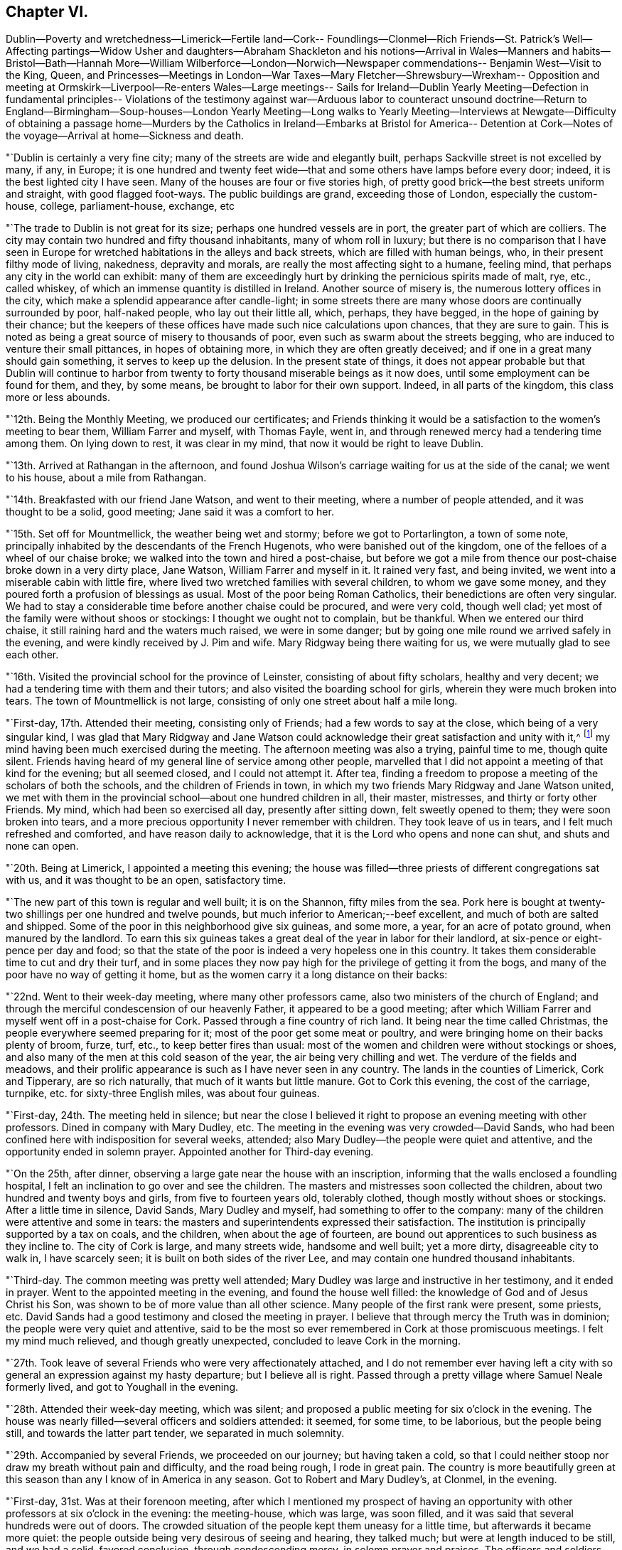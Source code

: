 == Chapter VI.

Dublin--Poverty and wretchedness--Limerick--Fertile land--Cork--
Foundlings--Clonmel--Rich Friends--St. Patrick`'s Well--Affecting
partings--Widow Usher and daughters--Abraham Shackleton and his
notions--Arrival in Wales--Manners and habits--Bristol--Bath--Hannah
More--William Wilberforce--London--Norwich--Newspaper commendations--
Benjamin West--Visit to the King,
Queen,
and Princesses--Meetings in London--War Taxes--Mary Fletcher--Shrewsbury--Wrexham--
Opposition and meeting at Ormskirk--Liverpool--Re-enters Wales--Large meetings--
Sails for Ireland--Dublin Yearly Meeting--Defection in fundamental principles--
Violations of the testimony against war--Arduous labor to counteract unsound
doctrine--Return to England--Birmingham--Soup-houses--London Yearly Meeting--Long
walks to Yearly Meeting--Interviews at Newgate--Difficulty of obtaining a passage
home--Murders by the Catholics in Ireland--Embarks at Bristol for America--
Detention at Cork--Notes of the voyage--Arrival at home--Sickness and death.

"`Dublin is certainly a very fine city; many of the streets are wide and elegantly built,
perhaps Sackville street is not excelled by many, if any, in Europe;
it is one hundred and twenty feet wide--that and
some others have lamps before every door;
indeed, it is the best lighted city I have seen.
Many of the houses are four or five stories high,
of pretty good brick--the best streets uniform and straight, with good flagged foot-ways.
The public buildings are grand, exceeding those of London, especially the custom-house,
college, parliament-house, exchange, etc

"`The trade to Dublin is not great for its size; perhaps one hundred vessels are in port,
the greater part of which are colliers.
The city may contain two hundred and fifty thousand inhabitants,
many of whom roll in luxury;
but there is no comparison that I have seen in Europe
for wretched habitations in the alleys and back streets,
which are filled with human beings, who, in their present filthy mode of living,
nakedness, depravity and morals, are really the most affecting sight to a humane,
feeling mind, that perhaps any city in the world can exhibit:
many of them are exceedingly hurt by drinking the pernicious spirits made of malt, rye,
etc., called whiskey, of which an immense quantity is distilled in Ireland.
Another source of misery is, the numerous lottery offices in the city,
which make a splendid appearance after candle-light;
in some streets there are many whose doors are continually surrounded by poor,
half-naked people, who lay out their little all, which, perhaps, they have begged,
in the hope of gaining by their chance;
but the keepers of these offices have made such nice calculations upon chances,
that they are sure to gain.
This is noted as being a great source of misery to thousands of poor,
even such as swarm about the streets begging,
who are induced to venture their small pittances, in hopes of obtaining more,
in which they are often greatly deceived;
and if one in a great many should gain something, it serves to keep up the delusion.
In the present state of things,
it does not appear probable but that Dublin will continue to harbor
from twenty to forty thousand miserable beings as it now does,
until some employment can be found for them, and they, by some means,
be brought to labor for their own support.
Indeed, in all parts of the kingdom, this class more or less abounds.

"`12th. Being the Monthly Meeting, we produced our certificates;
and Friends thinking it would be a satisfaction to the women`'s meeting to bear them,
William Farrer and myself, with Thomas Fayle, went in,
and through renewed mercy had a tendering time among them.
On lying down to rest, it was clear in my mind,
that now it would be right to leave Dublin.

"`13th. Arrived at Rathangan in the afternoon,
and found Joshua Wilson`'s carriage waiting for us at the side of the canal;
we went to his house, about a mile from Rathangan.

"`14th. Breakfasted with our friend Jane Watson, and went to their meeting,
where a number of people attended, and it was thought to be a solid, good meeting;
Jane said it was a comfort to her.

"`15th. Set off for Mountmellick, the weather being wet and stormy;
before we got to Portarlington, a town of some note,
principally inhabited by the descendants of the French Hugenots,
who were banished out of the kingdom, one of the felloes of a wheel of our chaise broke;
we walked into the town and hired a post-chaise,
but before we got a mile from thence our post-chaise broke down in a very dirty place,
Jane Watson, William Farrer and myself in it.
It rained very fast, and being invited, we went into a miserable cabin with little fire,
where lived two wretched families with several children, to whom we gave some money,
and they poured forth a profusion of blessings as usual.
Most of the poor being Roman Catholics, their benedictions are often very singular.
We had to stay a considerable time before another chaise could be procured,
and were very cold, though well clad;
yet most of the family were without shoos or stockings:
I thought we ought not to complain, but be thankful.
When we entered our third chaise, it still raining hard and the waters much raised,
we were in some danger; but by going one mile round we arrived safely in the evening,
and were kindly received by J. Pim and wife.
Mary Ridgway being there waiting for us, we were mutually glad to see each other.

"`16th. Visited the provincial school for the province of Leinster,
consisting of about fifty scholars, healthy and very decent;
we had a tendering time with them and their tutors;
and also visited the boarding school for girls, wherein they were much broken into tears.
The town of Mountmellick is not large,
consisting of only one street about half a mile long.

"`First-day, 17th. Attended their meeting, consisting only of Friends;
had a few words to say at the close, which being of a very singular kind,
I was glad that Mary Ridgway and Jane Watson could
acknowledge their great satisfaction and unity with it,^
footnote:[It is cause of admiration and humbling acknowledgment, that Divine influence,
the only real qualification for Gospel ministry,
should thus preserve and guide the messengers of
the Lord`'s love and mercy to the people,
as that they should in their labors be led in the same line,
and give them to feel and expose defection,
however secretly held or glossed over with very plausible pretences,
even in some of the foremost rank.
Our friend Nicholas Wain, when on a visit to this nation, in the year 1795,
without any previous information, opened in the Province Meeting at this place,
an intimation which had impressed his mind with great exercise and painful concern;
showing, that however disguised and hidden,
there was a spirit at work that would divide and scatter,
and draw off many that were then in high stations,
into self-sufficiency and disbelief of the truths of the Gospel.
This was such a surprise to some, that they were for passing a censure upon him;
but a few deeply experienced minds fully united with and encouraged him.
Now, when our friend William Savery was here, this rending,
disorganizing spirit was again impressively felt and detected;
soon afterwards it showed itself by a false profession of more
enlightened and liberal views of the Christian character,
setting little value on the Holy Scriptures,
and endeavoring to destroy the faith in the eternal
divinity of our Lord and Saviour Jesus Christ;
treating his atonement and propitiation as a fabulous scheme,
invented to impose upon the credulous,
and not worthy of the enlarged ideas of philosophic minds; which caused great distress,
and almost broke up the meetings in several parts of the nation.]
my mind having been much exercised during the meeting.
The afternoon meeting was also a trying, painful time to me, though quite silent.
Friends having heard of my general line of service among other people,
marvelled that I did not appoint a meeting of that kind for the evening;
but all seemed closed, and I could not attempt it.
After tea, finding a freedom to propose a meeting of the scholars of both the schools,
and the children of Friends in town,
in which my two friends Mary Ridgway and Jane Watson united,
we met with them in the provincial school--about one hundred children in all,
their master, mistresses, and thirty or forty other Friends.
My mind, which had been so exercised all day, presently after sitting down,
felt sweetly opened to them; they were soon broken into tears,
and a more precious opportunity I never remember with children.
They took leave of us in tears, and I felt much refreshed and comforted,
and have reason daily to acknowledge, that it is the Lord who opens and none can shut,
and shuts and none can open.

"`20th. Being at Limerick, I appointed a meeting this evening;
the house was filled--three priests of different congregations sat with us,
and it was thought to be an open, satisfactory time.

"`The new part of this town is regular and well built; it is on the Shannon,
fifty miles from the sea.
Pork here is bought at twenty-two shillings per one hundred and twelve pounds,
but much inferior to American;--beef excellent, and much of both are salted and shipped.
Some of the poor in this neighborhood give six guineas, and some more, a year,
for an acre of potato ground, when manured by the landlord.
To earn this six guineas takes a great deal of the year in labor for their landlord,
at six-pence or eight-pence per day and food;
so that the state of the poor is indeed a very hopeless one in this country.
It takes them considerable time to cut and dry their turf,
and in some places they now pay high for the privilege of getting it from the bogs,
and many of the poor have no way of getting it home,
but as the women carry it a long distance on their backs:

"`22nd. Went to their week-day meeting, where many other professors came,
also two ministers of the church of England;
and through the merciful condescension of our heavenly Father,
it appeared to be a good meeting;
after which William Farrer and myself went off in a post-chaise for Cork.
Passed through a fine country of rich land.
It being near the time called Christmas, the people everywhere seemed preparing for it;
most of the poor get some meat or poultry,
and were bringing home on their backs plenty of broom, furze, turf, etc.,
to keep better fires than usual:
most of the women and children were without stockings or shoes,
and also many of the men at this cold season of the year,
the air being very chilling and wet.
The verdure of the fields and meadows,
and their prolific appearance is such as I have never seen in any country.
The lands in the counties of Limerick, Cork and Tipperary, are so rich naturally,
that much of it wants but little manure.
Got to Cork this evening, the cost of the carriage, turnpike,
etc. for sixty-three English miles, was about four guineas.

"`First-day, 24th. The meeting held in silence;
but near the close I believed it right to
propose an evening meeting with other professors.
Dined in company with Mary Dudley, etc.
The meeting in the evening was very crowded--David Sands,
who had been confined here with indisposition for several weeks, attended;
also Mary Dudley--the people were quiet and attentive,
and the opportunity ended in solemn prayer.
Appointed another for Third-day evening.

"`On the 25th, after dinner, observing a large gate near the house with an inscription,
informing that the walls enclosed a foundling hospital,
I felt an inclination to go over and see the children.
The masters and mistresses soon collected the children,
about two hundred and twenty boys and girls, from five to fourteen years old,
tolerably clothed, though mostly without shoes or stockings.
After a little time in silence, David Sands, Mary Dudley and myself,
had something to offer to the company:
many of the children were attentive and some in tears:
the masters and superintendents expressed their satisfaction.
The institution is principally supported by a tax on coals, and the children,
when about the age of fourteen,
are bound out apprentices to such business as they incline to.
The city of Cork is large, and many streets wide, handsome and well built;
yet a more dirty, disagreeable city to walk in, I have scarcely seen;
it is built on both sides of the river Lee,
and may contain one hundred thousand inhabitants.

"`Third-day.
The common meeting was pretty well attended;
Mary Dudley was large and instructive in her testimony, and it ended in prayer.
Went to the appointed meeting in the evening, and found the house well filled:
the knowledge of God and of Jesus Christ his Son,
was shown to be of more value than all other science.
Many people of the first rank were present, some priests, etc.
David Sands had a good testimony and closed the meeting in prayer.
I believe that through mercy the Truth was in dominion;
the people were very quiet and attentive,
said to be the most so ever remembered in Cork at those promiscuous meetings.
I felt my mind much relieved, and though greatly unexpected,
concluded to leave Cork in the morning.

"`27th. Took leave of several Friends who were very affectionately attached,
and I do not remember ever having left a city with so
general an expression against my hasty departure;
but I believe all is right.
Passed through a pretty village where Samuel Neale formerly lived,
and got to Youghall in the evening.

"`28th. Attended their week-day meeting, which was silent;
and proposed a public meeting for six o`'clock in the evening.
The house was nearly filled--several officers and soldiers attended: it seemed,
for some time, to be laborious, but the people being still,
and towards the latter part tender, we separated in much solemnity.

"`29th. Accompanied by several Friends, we proceeded on our journey;
but having taken a cold,
so that I could neither stoop nor draw my breath without pain and difficulty,
and the road being rough, I rode in great pain.
The country is more beautifully green at this season
than any I know of in America in any season.
Got to Robert and Mary Dudley`'s, at Clonmel, in the evening.

"`First-day, 31st. Was at their forenoon meeting,
after which I mentioned my prospect of having an opportunity
with other professors at six o`'clock in the evening:
the meeting-house, which was large, was soon filled,
and it was said that several hundreds were out of doors.
The crowded situation of the people kept them uneasy for a little time,
but afterwards it became more quiet:
the people outside being very desirous of seeing and hearing, they talked much;
but were at length induced to be still, and we had a solid, favored conclusion,
through condescending mercy, in solemn prayer and praises.
The officers and soldiers behaved well, and my mind was filled with thankfulness.

"`Second-day, 1st of First month, 1798.
Attended an appointed meeting in the forenoon, which was not so large as last evening.
It was not my judgment to have it at this time of day,
but it seemed necessary to condescend to the sentiments of some Friends,
who afterwards believed that the evening would have been better;
I however was enabled to get through to my own satisfaction,
in exposing the pernicious doctrine of Deism;
and the opportunity was owned by the Divine presence and power;
and it afterwards appeared that there were three professed Deists present.

"`Friends in Ireland seem to live like princes of the earth,
more than in any country I have seen--their gardens, horses,
carriages and various conveniences, with the abundance of their tables,
appeared to me to call for much more gratitude and humility, than in some instances,
it is to be feared, is the case.
The easy situation of some has been an injury to them and their families:
many have been much shaken, seriously tried and afflicted;
and may all work together for their good!
This town of Clonmel is larger and better built than Youghall;
it may contain twenty thousand inhabitants,
is situated on the banks of a little river called Suir,
on which they carry their produce in flat boats to Waterford.
I had some serious conversation with dear Mary Dudley,
on divers matters that had taken my attention in Ireland.
In the evening it being the usual time when the scholars at the school,
instituted by Sarah Grubb, sit down in the manner of a meeting;
we had the children of Friends of the town added to them,
and it was a comfortable opportunity; about eighty children being present,
Mary Dudley was favored in her testimony and the children much affected.

"`First month, 3rd. At a Friend`'s house about three miles from town,
a very sumptuous establishment indeed,
which I did not omit to tell him was quite too much so.
On this place is a large run of water, called St. Patrick`'s Well,
to which the poor Roman Catholics resort on St. Patrick`'s day,
and wade in the water till they are very cold;
and at other times of the year many come from a distance,
some sent by the priests to do penance, who thereby suppose they wash away their sins:
it is kept almost constantly muddy by the people so frequently going into it.
Three fourths of the people in Dublin, and southward in Ireland,
are supposed to be Roman Catholics; and some say seven eighths.
They are an oppressed people,
and it is thought that two out of three do not get meat six times in the year.
They have but little milk, and indeed scarcely anything but potatoes and salt.
At present they are very uneasy, commit many riots, robberies and murders;
refuse to pay tithes of the few potatoes, etc., which they raise,
and seem to be almost lawless.

"`I visited a public charity school, principally attended by Ann Grubb;
and if it was not for the care and support given by Friends,
it is supposed it must have dropped; it is held in the old meeting-house of Friends;
one hundred and fifty poor ragged children, boys and girls, are taught reading, writing,
knitting and sewing--the boys nearly all without shoes or stockings,
and also the greater part of the girls.

"`4th. Attended the Monthly Meeting, the forepart of which was held in silence.
I went into the women`'s meeting,
and through renewed favor it was a solid satisfactory time.
Elizabeth Pim, a minister, was acceptably engaged in prayer.
Appointed a public meeting to be at six o`'clock this evening, which was large,
solid and relieving to me.
Mary Dudley was drawn forth in prayer and praises at the close,
to our refreshment and comfort.

"`5th. Went to the widow Grubb`'s, at Anner Mills,
and after breakfast proceeded to Carrick, a considerable town,
where almost all the inhabitants are Roman Catholics.
Our dear friends Deborah Darby and Rebecca Young having appointed a meeting here,
we attended it; about three hundred persons were present,
and Deborah Darby had an open time, and it closed with solemnity;
though the Catholics are so walled round that it is hard to penetrate them.
After dinner, being about to separate, I felt heavy,
thinking it might be a final parting between dear Deborah Darby,
Rebecca Young and myself: retiring into silence, some few expressions were uttered,
and Deborah Darby was preciously drawn to supplicate
the Father of mercies for preservation,
especially of us who had been united in his love by sea and by land;
most of the Friends present were much broken into tears;
and thus we solemnly took leave of each other.
It was also a very tender parting between us, who were going for Waterford,
and our kind hostess, Mary Dudley and her daughter.
William Farrer and myself went with our friend Ann Fayle,
in her carriage to a Friend`'s house about nine miles from Waterford,
at which place we arrived on the 6th.

"`A great trade is carried on here in provisions, as pork, beef, butter, etc.
Notwithstanding the great abundance of provisions that appear everywhere, this, place,
like most others in Ireland, abounds in poor and beggars;
and all the suburbs for a great distance are made up of poor thatched cabins.

"`First-day, 7th. Attended their morning meeting, which was large for this country:
at the close I proposed a meeting for the town`'s people this evening,
which was very large and crowded; it was thought there were one thousand persons present,
and yet many went away.
Great stillness prevailed, and the people were very attentive;
through renewed mercy it broke up in a solid, tender frame,
and I appointed another for Third-day evening.

"`8th. Went to see the place intended for a boarding school, which is a fine,
healthy spot; from thence we visited the widow Usher,
a valuable woman of excellent understanding,
who has been received among Friends within a year past;
since which she has lost two excellent daughters in consumption,
a third is now near her end, and a fourth evidently going the same way.
She has been supported in her affliction marvellously,
and her daughters have made a precious end, as the one now going will also soon do.
She was sensible,
and looked on us with a sweet countenance--all felt like peace around her bed,
and I was comforted in being with the family.

"`At my lodgings in the evening came Robert Greer and Abraham Shackleton,
the latter from Ballitore, who had come forty-two miles in order to see me.
He holds opinions of a singular nature;
objects '`to the five first books of Moses in particular,
but in general to the accounts of the Jews in the Old Testament,
and various parts of the New Testament;
professes to think there is little if any need
of books of any kind on religious subjects;
that they only darken the mind and keep it from turning itself wholly unto God,
the fountain of all light and life.
But of all books of a religious kind, he especially dislikes Friends`' Journals,
and has but a slight opinion of ministry and discipline,
and all secondary helps in general;
but is for having all people turned to the Divine Light in themselves alone.
Christ, he says, was a good man, the leader of the people,
because he was wholly obedient to this light,
which he was in an especial manner filled with.
He thinks the Evangelists are poor historians,
that Paul brought much of his epistles from the feet of Gamaliel,
and many parts of them are therefore rabbinical stuff,--Christianity
was the same to those who were obedient to the anointing,
before the coming of Christ in the flesh, as since,`' etc.
I perceived all this was accompanied with a pretended looking
towards a greater state of perfection and redemption,
than our Society has yet arrived at.
For my part, I could not see as he did,
nor unite with him in his erroneous expressions and opinions,
and I feel a fear they will produce much hurt,
if he and others in this nation are not brought into deep abasement;
his talents and morality making error in his hands more dangerous.
We separated without much satisfaction, at least on my side.^
footnote:[We have here a further disclosure of some of
the deleterious principles of the deceitful,
subtle spirit,
which worked under the specious garb of outside
morality and great professions of universal benevolence,
and carried away many unsuspecting souls into the vortex of Deism,
and at length into Atheism.
It is very remarkable,
that a great withering and falling away overtook nearly all of them,
and upon some of the principal promulgators of those unrighteous doctrines,
an awful blast was-evidently brought.
This same insidious spirit having since got into America,
lamentable desolation of a considerable number of
meetings of Friends in different parts ensued;
and it is to be feared that numerous individuals,
who at first had no idea of its destructive nature,
have been plunged into complete infidelity,
and entire repugnance to the doctrines of the Gospel,
and the unspeakable benefits conferred upon man,
through the propitiatory sacrifice of the Lord Jesus.]

"`After retiring to rest,
I could get but little sleep for some hours--Satan is
indeed full of subtleties--who can discover them,
but He who dwelleth in and covereth himself with unapproachable light?
I thought or dreamed, that I saw a man in a field,
who appeared to be attempting to pluck a few tares that were growing among choice wheat,
but he pulled up more wheat than tares, and trod down abundance more with his feet;
and I thought he had far better let them alone until the harvest.

"`First month, 9th. Attended the week-day meeting: my mind was much exercised and heavy,
but near the close was drawn forth in prayer, and afterwards felt peaceful.
Went with Abraham Shackleton to a Friend`'s house,
and opened to him more of my disapprobation than I had before.
Attended the public meeting in the evening, which was large;
much solemnity and quiet prevailed, and it ended in praises.

"`10th. Stayed much at my lodgings, writing;
and received a letter from Abraham Shackleton,
in which he appears lovingly disposed towards me, but evidently wrong,
so far as I am able to judge, in many of his opinions--took leave of him,
and had much concern on his account, and in that state went to bed.
Fifth-day, seeing ten miserable beggars sitting round a Friend`'s door,
I sent for ten loaves of bread, but before they were distributed thirty others appeared,
and each had the same quantity.
This is the way in Ireland, and there is no coming to an end of the business.
Another letter came from Abraham Shackleton who has gone for his home,
and I am not sorry for his leaving us; he has given me much exercise.

"`11th. Dined in company with several Friends, one of whom belonging to Enniscorthy,
appeared much concerned at the new opinions that had been manifested in their quarter.
My mind was exercised with much thought,
whether it might not be proper for me to go to Ross, about ten miles off,
where a person of some note had been convinced and come amongst Friends,
though I cannot but desire, as a man,
to get through my engagements as soon as possible in this land.
Lord! strengthen me to say, '`thy will be done,`' for in this only there is peace.

"`12th. Visited Elizabeth Usher,
and found her in much Christian resignation to the will of the Lord,
though her third lovely daughter was to be buried today;
having lost two others in a consumption, and a son in another way, within a twelvemonth;
her father at this time lying a corpse,
and her fourth and last daughter likely very
soon to follow her sisters in the same disease.
Her state of mind, as well as that of her dear remaining daughter,
was truly instructive to me.
Her son, who had not professed with Friends, came a few hours before Judith`'s death,
to take leave of her; she looked at him with much serenity of countenance,
bid him farewell, and said with a voice louder than she had for some time,
'`All is peace, sweet peace,`' and so departed,
praising God in joyful hope of a blessed change approaching.
Her corpse was carried to the meetinghouse,
but not brought in where the meeting was held, but loft in the women`'s meeting room,
which is their custom; for as they are surrounded by Roman Catholics,
they might take up the opinion that Friends brought the corpse into the meeting,
with the idea that it would be profitable to the departed spirit to pray over it.
Through the renewed mercy of our heavenly Father, it was a precious parting meeting;
many of the dear youth were much affected, as also others.
The corpse being put in a plain oak coffin, and placed upon a hearse,
was led slowly through the streets to the burying-ground; friends, relations,
etc. following promiscuously:--all business seemed to cease as we passed along,
and much stillness appeared among the people, many of whom knew the family,
they being of high rank; the grand-father who lay a corpse,
was the eldest alderman of the city.
At the graveyard, a multitude were collected, both Friends and others, high and low,
and I believed it my duty to say a few words,
and rehearse the comforting expressions of the deceased;
after which there was a further communication from another Friend,
and many not of our Society were much broken.
The Lord be praised for his goodness.

"`Feeling my mind much comforted and relieved of going to Ross,
or anywhere else in Ireland,
I took is affectionate leave of many Friends in the graveyard,
at which divers expressed their surprise, and wishes to detain me over First-day;
but believing it was a good time to leave them,
I got into a post-chaise and went about seven English miles,
where the packets for Wales lay.
After dinner we sailed, there being no cabin passengers but William Farrer and myself;
we passed down the river Suir,
and were out at sea soon after the light appeared at the light-house.

"`13th. Arriving at Milford in Wales, we set off for Haverfordwest;
the road and country very hilly,
yet exhibiting some pleasant prospects of well-cultivated farms,
but the soil much inferior to that we had left in Ireland.

"`First-day, 14th. The meeting at Haverfordwest consisted of about sixty persons`',
and was a solid, tendering time to myself and others:
there are about five families of those professing with us at this place.
Had an appointed meeting in the evening, but the house was not half filled,
owing as was believed to the person who undertook to give the notice being in low repute,
and had done the business very imperfectly.
The people in the street hearing my voice, kept coming in,
which rather unsettled the meeting; but near the close we had a little quiet,
and it ended quite as well as I expected.

"`15th. Proceeded through a hilly country as before, the valleys pleasant and fertile,
though the land is generally poor,
except where it is made otherwise by lime and other manure.
Pembrokeshire exhibits a pleasant picture; the houses of the farmers,
scattered among the hills, appear neat and comfortable, the people warmly clad,
and few barefoot or ragged,
as we have lately been accustomed to see in Ireland;--the houses are mostly thatched,
and all are white-washed outside, which gives them an agreeable appearance at a distance.
The women all wear hats, like men--we met many of the farmers`' daughters,
well mounted on horseback,
with great-coats and hats on;--riding on horseback is preferred in this hilly country.
Much simplicity of manners was obvious in the people of our inn,
and they accommodated us with kindness and good lodging.

"`16th. Got to breakfast at Carmarthen, which is a decent town,
perhaps ten thousand inhabitants, beautifully situated on the side of a small river,
which empties into the Bristol channel; it is surrounded with high hills,
well improved and cultivated to the tops;
the country much more fertile than that we passed through yesterday;
the valleys and hills covered with beautiful verdure,
look as green as ours in the fourth month.
The weather is more serene and clear than in Ireland, and the people very respectful,
industrious, and not fond of show and finery--they work hard for a little money;
a woman with one or two pack-horses or asses, will travel on foot eight or nine miles,
with about one and a half bushels of oats,
which brings them about fourteen pence more than they cost;
and in summer not more than nine pence.
Laborers have six pence a day and their provision.

"`17th. Had a meeting appointed at Swansea, which was pretty well attended;
the people were quiet and attentive; I thought it was, through Divine mercy,
a good meeting, and I left it peacefully.

"`19th. In passing through the country, I saw several large ancient castles,
the parks and fields beautifully green, surrounded with hills; and hundreds of sheep,
deer, goats, and cattle feeding--an attractive spot of earth indeed.
Got on to Marlborough:
the inn we stopped at had formerly been a seat of the Duke of Marlborough;
it was the largest and most splendidly furnished I have seen in England; the gardens,
park, forest, etc., make it a great resort of gentry to spend a few days.
Arrived at Bristol in the evening, and on the 20th visited a number of Friends,
and had some thought of moving on in the morning; but upon considering it more fully,
I concluded to stay at Bristol.

"`First-day, 21st. The meeting was large, many not professing with us coming in.
Some of our Society here make an appearance unbecoming our religious profession.
Through heavenly goodness a solemnity soon spread over us,
and it was a satisfactory meeting, for which I felt thankful.
That held in the evening was very crowded, but still and orderly;
there were several ministers of other societies present,
and the opportunity appeared to be favored with the
presence of the great and good Master of assemblies,
and ended in thankfulness to Him for this additional mercy.

"`22nd. My good friend and companion, William Farrer, having received a letter from home,
informing of the illness of his nephew and partner, thought it his place to return there,
which was some trial to me,
having travelled in true fellowship on the continent
and on these islands ten months together;
and we parted in the same, both being affected at the separation.
Several Friends accompanied me to Bath, at which we arrived before`" noon.
The public meeting this evening was large,
a considerable number of other professors attended, and many could not get in;
they behaved with great propriety, and I felt my mind relieved to my own satisfaction.
Very few of the members of our Society here have the appearance of Friends,
and some said they were sorry they could not attend,
but they were engaged on parties at that hour.
Having paid a visit in the forenoon to the famous Hannah More and her four sisters,
some of them being present at the meeting, came and invited us to their house again;
there came also a middle-aged, well-dressed woman, who shook hands with me,
and asked when it would suit me to receive a visit,
as she wanted to have some conversation with me.
I told her this evening, and while at supper she came; she stayed about half an hour,
appeared to be a singular and extraordinary character,
had been bred a Roman Catholic in London,
but growing uneasy with the practices of that people, she went off to Rome,
expecting her mind "`would be relieved at that fountain-head of religion,
but was greatly deceived; and after residing there three years,
protesting against their errors,
for which she had several times been likely to lose her life,
she returned through France.
Not finding true religion there, she had come to Bath about nine months since,
disgusted with all professions and separated from them, yet seeking the Truth;
she was overjoyed at being at the meeting,
having never thought of inquiring among Friends for religion:
after expressing a little to her, we parted.

"`23rd. This being the season for drinking the waters, the town is crowded with gentry,
who make a splendid appearance, and live in great dissipation,
to the disgrace of religion and morality--it is said that one
thousand persons attended the concert last night.
Believing it right to have another meeting,
one was accordingly appointed at a meeting-house of the dissenters,
which was thought would hold twelve hundred persons or more; and it was presently filled,
and proved, through the adorable mercy of our heavenly Father, to whom be all the praise,
a precious season, ending in solemn prayer and praises.
Hannah More having desired a Friend to bring me to their house again,
I there found the celebrated William Wilberforce, who had been at the meeting,
which I knew not of; but it was somewhat remarkable and unusual,
that I should be led to touch upon the enormity of the slave trade;
we soon became quite familiar,
and he asked me many questions about the state of religion in
the different parts of the continent where I had been,
and appeared much pleased that I had had an interview with Thomas Paine.
Hannah More and her sisters are all unmarried, live in good style,
and do a great deal of good--they have written and compiled many excellent works,
some for the use of charity schools, etc.
They are a band of sisters,
desirous of employing their time in doing what may be beneficial in the world,
and avoid all the gay and dissipating amusements of Bath.
We did not retire to bed till near twelve o`'clock, and after the fatigues of the day,
I was favored to lie down rejoicing in the goodness and mercy of God.

"`24th. On leaving Bath, I was persuaded,
that notwithstanding the great dissipation abounding in the place,
the Lord hath a considerable number of sincere-hearted, seeking children there,
though our Society is indeed at a very low ebb.
Looking back at my visit among the people, thankfulness covered my mind,
that the Lord had preserved me, as I humbly hope,
from wounding the blessed cause of Truth, which is at times above all things dear to me.
I had dreaded going there, but was convinced that the Lord is sufficient for his own work.
Got on to Melksham, and had a meeting in the evening;
the house was not large enough to hold the people, but though crowded,
they soon became quiet and solid, and it appeared to me to be an open, tendering time,
ending with much solemnity--praised be the great name of Him,
whose is the power and the glory.
Passed on to Devizes, but felt no necessity to make much stay there:
walking through the market, I took notice of a monument in the middle of the street,
erected to commemorate the sudden death of a woman, who told a deliberate lie,
in order to defraud.
The inscription is a solemn warning,
to deter people from frauds and lies in making bargains.

"`26th. Went through Windsor, where the royal family were:
the enormous pile of buildings, called Windsor Castle, is near a mile in circumference,
standing on very high ground, and commanding an extensive view.
As we rode through the forest, I saw many servants, and some of the nobility,
who were attending on a hunting excursion.
At Staines, I thought it right to appoint a meeting for this evening,
and Friends being active in giving notice, though it was now late in the afternoon,
the meeting-house was soon filled--many stood, and some could not get in;
the people were still and attentive.
I believed there were many religious persons present, but also some Deists;
many were much tendered, and through renewed mercy it was a time of favor.

"`27th. Got to London,
and was kindly received by my beloved friends Joseph Savory and others,
after a separation of near eight months.

"`28th. Attended two meetings, and two burials.
Had an appointed meeting in the evening,
which was much crowded with people of other religious professions;
my mind was solemnly covered, and I was favored with much openness, to the praise of Him,
who is the Author of all good, and to my own abasement,
as unworthy of so great and repeated mercy:
dear George Dillwyn made a solid and pertinent addition,
and the meeting closed in prayer and praises--returned to my lodgings wearied,
but comforted in looking back on the labors of the day.

"`Second month.
3rd. Went in a post-chaise for Norwich,
and reached a Friend`'s house about half a mile out of the town.

"`First-day, 4th of the month.
Attended their meeting; some not members, stepped in,
and there were about two hundred under our name; very few middle-aged, or young persons,
who had a consistent appearance in their dress; indeed,
I thought it the gayest meeting of Friends I ever sat in, and was grieved to see it.
I expected to pass the meeting in silent suffering,
but at length believed it most for my peace to express a little,
and through gracious condescension was favored to relieve my mind,
and many were tendered.
Had a meeting in the evening, in a large meeting-house in another part of the town:
there seems to be but few upright standard-bearers left among the members in this place,
yet they are not entirely removed.

"`Attended the public meeting, and the house, though very large,
could not contain the people by several hundreds;
but considering their crowded situation, many being obliged to stand,
they soon became settled, and through mercy it proved a remarkably open,
satisfactory meeting, ending in prayer and praise to the Author of every blessing.
The marks of wealth and grandeur are too obvious
in several families of Friends in this place,
which made me sorrowful, yet saw but little opening to relieve my mind;
several of the younger branches, though they are enabled, through Divine grace,
to see what the Truth leads to, yet it is uncertain whether,
with all the alluring things of this world around them, they will choose the simple,
safe path of self-denial.
This city is supposed to contain-about sixty thousand-inhabitants, which, perhaps,
is too high an estimate: it is pleasantly situated, but has many poor,
and numerous beggars in the streets.

"`6th. Attended the Monthly Meeting at Ipswich, in which they read my certificate,
and in the women`'s meeting I had a little to communicate:
in the evening had an appointed meeting for other professors, which appeared to be heavy;
yet I believe, that through the preservation of the heavenly Shepherd,
there was nothing lost.

"`8th. Was at Bury: this town is not large,
but bears the marks of great antiquity--has many singular ruins in and about it,
and is considered one of the handsomest small towns in England.
King Edmund is said to have died, and been buried here.
The public meeting, this evening, was crowded, but still,
and through the regard of our heavenly Father, a good opportunity.

"`11th. At meeting at Hitchen; and visited the boarding-school,
where my mind was drawn towards tho children in much affection,
and they were all broken into tears; it was, indeed, a time of special favor.
The appointed public meeting, this evening, was large, many went away for want of room,
and many stood outside, in the yard, all the time;
and through infinite mercy it proved a favored
time--closing in prayer and praises to God.

"`12th. Visited several elderly Friends, and then went to Hartford,
which is a large county town;
and not feeling easy to pass it without a meeting with the inhabitants,
one was accordingly appointed for this evening;--the house was not quite filled,
and for some time the meeting seemed rather heavy;
but through the condescension of our heavenly Father,
it proved at length a good and comfortable.

"`13th. Passed on through many villages,
and arrived at my usual lodgings in London before noon.
In this last turn was out eleven days,
and felt peace and quietness to attend me in the close.

"`Second month 14th. A publication appeared in one of the public
papers approving of what was delivered at Norwich and Bath;
but I thank my God, who has yet preserved me from being elated or much depressed,
by the well or ill-done of the world.
If I can but obtain the answer of a conscience void of offence to God and man,
that is the great object of my concern and will be enough.

"`After having visited a number of Friends, and attended several meetings,
I went to Horselydown on first-day, the 18th; was at their meeting,
and appointed a public meeting for the evening, which was very crowded;
some of the most respectable people being present--a great
solemnity seemed to spread over us in the time of silence,
and though I felt remarkably poor and tried at entering it,
yet through the gracious condescension of our heavenly Father,
it was one of the most comfortable meetings to myself, I remember to have sat in London:
praises to the Author of every blessing.

"`First-day, 25th. Visited a number of Friends last week;
today attended the meetings at Westminster,
and appointed one for other people this evening, which proved a good meeting,
to the praise of Him, whose is the power and the glory of all.

"`27th. From a particular impression on my mind, I visited a man in prison,
who was under sentence of death.
His cell being small, damp and dark, the jailer invited us, with the criminal,
into a better room.
He was about fifty years of age, and his wife was staying with him to see his end.
After his condemnation, he was at first much distressed on account of his condition,
but having been favored to find a place of repentance,
he had hope in the mercy of God and was not afraid to die:--he seemed in a calm,
quiet state of mind, but not boasting.
Some advice was communicated to him, and we left him thankful for our visit.

"`Third month,
5th. Visited the soup-house which is principally under the care of Friends;
there are several of these charities in and about London.
The soup is made very good and nourishing, and the poor give a penny a quart for it;
this one is in Brick-lane,
and makes about fifteen hundred quarts a day--it is a great relief to the poor,
for which they express many blessings to Friends as they pass through the streets.

"`7th. Having appointed a public meeting, I went to it this evening in much fear:
it soon became exceedingly crowded, and the passages being filled,
some hundreds stood round the doors; many respectable people attended,
and much solemnity prevailed in the time of silence.
I was led to speak of the awful signs of the times,
and on some passages in the Revelations; the Lord was good to us,
and the way was opened in a remarkable manner to declare the Truth;
and He condescended to tender my own heart, and also most of the congregation,
for which there was an offering of thanksgiving to Him; after which I was much humbled,
saw and felt myself unworthy of his many mercies,
and retired to rest with much thankfulness.

"`10th. Dined at Benjamin West`'s, in company with George Dillwyn;
and he having concerted the necessary measures
preparatory to a visit to the royal family,
George Dillwyn, Mary Knowles and myself,
went with him in his carriage to Buckingham-house, where we arrived about six o`'clock.
The queen ordered the pages to show us into one of the apartments,
where we waited about five minutes,
when one of the lords came to conduct us to the drawing-room.
The king, queen and three of the princesses, with prince Ernest Augustus,
met us with pleasant countenances.
Being informed of my late journey on the continent, the prince asked me many questions,
but with rather too much rapidity.
He particularly wished to be informed of the present state of Lyons,
which gave me an opportunity of expressing my
feelings on the horrors and miseries of war,
and that it must be devoutly wished by every good Christian,
that a total cessation of that dreadful, practice should take place; and which every one,
according to his rank and station in the world, ought to labour to promote:
to this the queen and princesses, who stood close round us in a group,
gave an emphatic assent.
The king and queen asked questions on several subjects,
to which I gave answers as I was qualified.

The king engaging in conversation with George Dillwyn,
I turned to the queen and princesses, who all appeared highly pleased with the interview.
She gave me the names of the children and their ages,
and told Mary to bring her sister Amelia, who was unwell,
but she came in;--she is a tall girl of fourteen.
We conversed with the king, queen and children, like old acquaintances;
and I told them I was grateful for their condescension in receiving us in this
social manner--for there was not a single person with us in the room all the time.
The king asking me about the situation of things between France and America,
I told him I seldom meddled at all with politics, as it was not my business.
No, no, no, said he, I understand;
but as a people you can never form so natural an
attachment with any nation of Europe as England;
we are united by religion, relationship, commerce, disposition, etc.
I replied, that I valued the connection,
and hoped the family compact would never be broken;--and the queen,
who had caught a part of the conversation, desired I would repeat it;
was much pleased with the idea, and spoke of it to her daughters with satisfaction.
The king spoke of the Theophilanthropists in France, but had not a right idea of them.
I told him I desired to embrace the good as my brethren,
under every different modification of outward form and
profession in the world;--to which he and the queen replied,
'`A good Christian must do so,
for he has the same regard for good people of different
professions.`' After much free conversation,
I could hardly take leave of them without tears.
Benjamin West made a motion; the king and queen, with the children, drew a little hack,
and with gestures of respect, bid us a '`good evening.`' I said a few words at parting;
George Dillwyn also expressed a little.
After we retired, Benjamin West staying a little, heard the king say to the queen,
'`Charlotte, how satisfactory this has been.`'

"`First-day, 11th. Attended meetings at Ratcliff and appointed one for this evening,
which was held in a malt store--above one thousand people attended;
and though all could not get seats, they behaved remarkably well.
It was thought to be a solid, favored time,
but my mind was very much stripped at the close;
surely the Lord is good to sustain and support so poor a creature as I am,
under these weighty engagements.

"`16th. Concluded to hold a meeting this evening with the people,
in the king`'s dock-yards, at Chatham.
I admired the quiet and order of the workmen, a great number of whom are Methodists;
the meeting was full, mostly from the dock-yard,
and it appeared to be a solid comfortable season.

"`18th. At London, and attended their meeting at Gracechurch street.
A public meeting being appointed for this evening,
great numbers came together--many of the gay families in and round Loudon were present,
with a multitude of other professions, supposed to he upwards of two thousand;
yet they were very quiet and attentive, and the Lord was pleased to be with me,
so that I rejoiced in a hope,
that Truth had risen as high as in any of the public meetings I had had about London;
it ended in thanksgiving, and I took leave of the people,
not doubting I should now depart from this city soon.

"`19th. I mentioned my prospect of appointing a meeting for Friends only;
and though I felt weak and fearful about it,
yet was most easy to appoint one for tomorrow evening.
Walked to the soup-house in Spittal fields,
where a few Friends were busily employed in
distributing about fourteen hundred quarts of soup,
which they do in about two hours--the poor people bless
the Quakers and seem very grateful for this relief.

"`20th. Attended the appointed meeting, which was large;
a great many had to stand all the time--a solemnity prevailed; and it was made,
through the heavenly Father`'s love, a season long to be remembered; the light and airy,
as well as the formal and precise professors, were tenderly spoken to; and the humble,
upright-hearted among the youth and others, comforted.
It was such a time of cementing union and love with my brethren and sisters in Society,
as I never experienced in England before.
At the close George Dillwyn kneeled down, and in a lively manner gave God the glory,
which was and ever will be his due.
A considerable number expressed a hope they should see me again in London,
and my own mind was doubtful whether it was a final parting; however,
I believed it a right time to leave the city at present,
and commit the future to the direction of Him,
who hath been pleased to be mercifully with me,
far beyond my deserts:--many were in tears,
and it was after nine o`'clock before I could get out of the meeting-house.
I retired to rest relieved of London,
and with much thankfulness of heart to the Father of mercies.

"`23rd. After having visited several Friends, went on to Shipstone;
and being informed of the burial of a young woman at Chipping Norton,
I felt most easy to attend it, though several miles off.
A large company were present, so that the meeting-house was much too small for them.
I had some remarks to communicate, and it appeared to be a favored, contriting season.
The grave was walled up about one foot and a half high, with brick,
and floored with the same, laid in mortar;
the coffin was let down and covered with flat stones, laid on the brick wall in mortar.
Went on through a part of Oxfordshire to Evesham, a large market-town in Worcestershire,
where there are a few Friends and a meeting.
Friends here were under a good deal of concern, as I have found in many other places,
about paying taxes declared to be for the express purpose of carrying on the war.
I think our peaceable testimony is so much concerned in it,
that many Friends will find it the way to peace, to suffer, rather than actively comply:
it will no doubt be a trying time to many,
through which I hope the standard will be held up a
little higher against the horrid practice of war,
than has yet been the case in England.

"`24th. Passed through a good country to Bridgenorth, on the head of the Severn:
most of the town stands on a high rocky hill; the lower town in the vale.
The rock is so soft that many of the poor live in chambers cut out of it;
some families one story above another.
Great simplicity prevails among the country people;
their language partaking a little of Welch,
and differing from any I have heard in England.
We rode over very high and uneven ground, the Severn flowing below us,
and passed through the town of Brosely, among the iron works and over the iron bridge.
This valley, for a mile or more, is filled with iron works;
the hills are steep and rugged, yet covered with houses, gardens, etc;
for the people are dependent on the works.
It has a very dark appearance,
even the trees and bushes are quite blackened with the smoke;
and in the night the fires have a terrific appearance.
We arrived at Sunny-side, and were received at Sarah Darby`'s with much kindness.
Dear Deborah Darby resides here, and Rebecca Young was here also.

"`First-day, 25th. Visited our ancient, honorable Friend, Ann Summerland,
a minister beloved,
and now in her eighty-ninth year--she leaned on my arm to the meeting-house:
many not professing with us came into the meeting,
and at the close I appointed a public meeting for the people generally.
The meeting in the evening was large for the place,
and appeared to be a solid time throughout.
Mary Fletcher, widow of the late John Fletcher, of this parish,
having had a numerous meeting in the Dale this afternoon,
occasioned more people to be at ours;
she preaches much in various places round this neighborhood;
bears an excellent character for piety, both from Friends and others,
and is certainly an extraordinary woman.

"`26th. Went on to Shrewsbury, where Rebecca Young lives,
and had an appointed meeting this evening.
As it was the time of the assizes, many came in,
so that the house was too small for the company;
yet the people were very quiet and attentive,
and through the goodness of our heavenly Shepherd, it closed to our comfort,
in praises to his great and ever worthy name.
A messenger being sent on, a meeting was appointed at Elsemere, on the borders of Wales,
sixteen miles from Shrewsbury,
which we attended the 27th. The people not being accustomed to see Friends often,
were somewhat uncivil as we passed through the street.
The room held about three hundred, but more were outside and thronging to get in.
On explaining to them our reasons for appointing such meetings and
the necessity laid upon us both to labor and to suffer reproach,
if the Lord permitted it, for his name sake, they became quiet,
and though impatient to get in were serious and still.
Deborah Darby had a favored time, and I made some addition,
and Rebecca Young closed the meeting in prayer;
so through the mercy and goodness of the Lord our helper, Truth came into dominion,
and at parting with the people, they thanked us for our visit.
An ancient woman seemed very loving,
and told Deborah Darby there had never been a meeting
of Friends in the town since her remembrance,
and that she was thankful for this.

"`Went to Wrexham on the 28th, and held an appointed meeting at eleven o`'clock;
and it being fairtime, which continues a week, the inn and streets were crowded:
the manufacturers from Manchester and Birmingham, were here to get orders for goods,
and the Irish traders with linen,
so that it looked like an unfavorable time for a meeting:
about one hundred and fifty came in, but seemed rather restless;
and the waiter of the inn frequently called one or other out to some who had business.
Deborah Darby spoke, and for a time they were pretty still,
yet several were moving out and in;
a considerable part of the company being such
who had come out of the country to the fair,
and probably had never seen a Friends`' meeting before.
I having something to offer, and speaking pretty loud, many came up from below stairs;
and though there was still much unsettlement,
yet a number were solid and quiet to the end; it closed in prayer, and on parting,
with the more serious class, they lamented that,
the meeting had not been at another time, when we should have had a large company,
and the people more settled.
Went on for Liverpool, and travelled through a pretty country to Chester,
where we arrived alter much detention, about nine o`'clock at night.

"`29th. Attended their meeting--my mind today much exercised about right direction,
when and how to move towards my dear home,
desiring to be released as soon as the Lord may please to make way for it in pence.

"`Fourth month, 1st. Went out to Bickerstaff,
which had once been as large as most country meetings;
but for seven years past no members have resided there, except two old people;
the house is the most antique and simple of any I have seen,
and was nearly filled with plain, honest looking country people,
chiefly farmers and laborers from the neighborhood, who were still; many were tender,
especially some of the most aged, and I trust the good Shepherd was with us.
Friends having obtained leave for a meeting at
three o`'clock in the Town Hall of Ormskirk,
we proceeded thither;
but found that some prejudiced people had been influencing the magistrate who gave leave,
to countermand it.
He said, that upon consideration, he did not think such meetings ought to be encouraged,
especially on the sabbath day,
when every person ought to be at their own place of worship;
and he therefore ordered the constable to stand at the door and suffer no one to go in.
The place had been seated, and the notices spread in the town.
I felt calm, expecting the people would not all be pleased with the order.
It appeared that a person,
by the initials supposed to be one of the new lights from Ireland,
had been there some weeks past, and said something that offended the minds of many,
and the people behaved rudely.
I was concerned how it might end; thinking if any prejudices had got in,
and we were obstinately refused a meeting,
I must endeavor to vindicate our principles and testimony,
either out of the windows of the inn, or in the market-place.

"`I ate but little at dinner,
and before three o`'clock a servant came to inform us from the constable,
we might hold our meeting at four o`'clock, when the public worship would be over.
Some of the young men stood at the Hall door, and also pasted up a paper,
informing that the meeting was postponed till four o`'clock;
at which time we went--the constable having just opened the door,
vast numbers were crowding up stairs, and they came in,
until no more could either stand or sit:
it was supposed about five hundred persons were there,
some of them the most respectable people of the town, who sat near us;
but it was very evident they came with prejudiced minds in a general way,
and expected to have something to ridicule.
It is certainly a very important engagement, and fraught with serious consequences,
to attempt to hold such meetings,
and to leave them so as to shut up the way of those who may come after; which, indeed,
is injuring the cause we profess to promote.

"`Believing it right to stand up and express a text of Scripture, many began to smile,
and I had not been in such a meeting for a long time;
yet feeling my strength increase as I proceeded, and the heavenly Shepherd near,
the people dropped their countenances and became
serious--many at length were much affected;
and towards the close,
which was under a feeling of reverent thankfulness to the Lord our helper,
an evidence was granted,
that the holy Truth was as able as formerly to chain
down light spirits and put to silence the scorner.
Returned to Liverpool.
Several vessels going for America, I am tried with daily anxiety about home,
in a manner I have not experienced since I left it,
and my mind much exercised that I might know the will of God and do it,
whether to go from England at present or tarry a little longer.

"`First-day, fourth month 8th. At meeting my mind was opened in an unusual manner,
and I felt comforted in believing the gracious Helper
of the poor was near and his presence with us.
Appointed a public meeting for this evening, which was large,
their commodious house being filled,
and it was said that many of the first rank in the town were present.
The call of the Lord`'s people out of Babylon was opened;
showing that Babylon signifies confusion, and that alL priestcraft and false foundations,
laid by human wisdom and authority, in establishing systems and modes of worship,
not proceeding from Divine wisdom, were in the confusion,
as well as the civil policy that involved nations in cruel and destructive wars,
and permitted men to ravage foreign countries and carry their
inhabitants into the most inhuman hands of slave-masters.
The meeting was still and attentive, and much solemnity reigned, for which,
impressed with a sense of the mercy and goodness of God in thus favouring us,
the meeting closed in prayer and praises--retired to bed with thankfulness
to the Author of every blessing for support through the day.

"`10th. Having attended Hardshaw Monthly Meeting,
in which the business appeared to be well conducted, I returned to Liverpool.
The roads were dusty,
and the people diverting themselves in the fields with dancing and other sports,
which they call '`folly fair,`' a proper name for such vanity.
Low in mind, not seeing how to move for the best as respects my leaving this country.
My natural feelings are strongly drawn towards home, but no light seems to shine upon it;
and I never had more need to ask for patience than at present.

"`14th. Went for Lancaster:
the land through this part of the country appears to be but an indifferent soil;
the farms, hedges, etc.,
not in that neatness which is apparent in many other places in England.

"`First-day, 15th. Attended their meeting,
and appointed one for other professors in the evening, which was crowded.
I was considerably enlarged in communication, respecting the righteous of former ages,
both under the law and the Gospel,
and the manner in which they obtained confidence in God;
and that the same means would produce the like effect now,
both to individuals and nations: the people were quiet, remarkably attentive,
and through holy condescension it was a favored opportunity--the
praise of all was solemnly rendered unto Him who is for ever worthy.

"`16th. Got on to Liverpool, and on the 17th was at the meeting of ministers and elders,
and it appeared to be a profitable season.
At the Quarterly Meeting for Discipline,
the subject of paying taxes for the support of war was considered,
and it appeared that many Friends were much straitened in their minds about the practice,
in most of the Quarters in the nation.

"`18th. The meeting this afternoon was large;
it was thought there were two thousand people present:
some doctrinal subjects were opened by William Jephson,
in a remarkably clear and convincing manner, and it was a favored time;
ending in prayer and praises unto God, who helped and strengthened us.
Many of the people expected another meeting, and seemed loth to depart.

"`20th. A ship is to sail in two days for Philadelphia, and my mind is much exercised,
not feeling liberty to return to America.
A public meeting this evening was large, at which were Deborah Darby, Rebecca Young,
and Charity Cook: the Lord in great mercy owned us,
and favored with a renewed eating and drinking together as in his presence,
where his banner over us was love;
in which I believe many not professing with us partook, and parted in great sweetness.

"`21st. Went on for Chester, and on First-day, the 22nd,
had a public meeting there--the house filled--Deborah Darby had an open favored time;
the people were solid and a number expressed their thankfulness,
wishing for another meeting; but one having been appointed at Wrexham,
twelve miles off in Wales, for this evening, we left Chester; passed through a pleasant,
well-cultivated country to that town.
Held the meeting in a large room, supposed to contain six hundred,
but it was much too small; and that and a room adjoining were crowded to such a degree,
that it became very warm, so that some were ready to faint;
yet the people seemed inclined to be still.
After speaking some time, numbers pushing to get in caused uneasiness and unsettlement,
and I then proposed, that if another place could be immediately obtained,
we had better proceed thither.
A respectable looking man said, the Independent meeting was at our service,
if we chose to go there;
but dear Deborah Darby not being willing to go
into a place of worship of another society,
stood up and spoke to the people, which had a good effect.
The crowd however was too great to continue, and we broke up the meeting,
and appointed another at ten o`'clock in the forenoon, at the same place.
The people seemed sorry it could not be continued,
as many of them were poor and could not well attend on a working day.

"`23rd. The meeting being accordingly held, about eight hundred attended,
and it proved a satisfactory time, to the refreshment and comfort of many;
much tenderness being apparent,
the people were full of expressions of their satisfaction, and many asked for books,
which we had not to give them, but promised to send them some.
Wrexham is one of the largest towns in Wales,
and may contain eight or ten thousand inhabitants.

"`Proceeded to Oswestry, a considerable town, about sixteen miles distant;
and passed through many pleasant vales, etc.
A large room being prepared for a meeting,
it was supposed seven hundred persons were present;
and after considerable communication we parted with the people in
much tenderness--many acknowledging the Truth and asking for books.

"`24th. Going towards Welchpool, we found the roads very much cut and hilly;
the valleys were beautiful,
and many barren mountains were in view--the farm houses generally small,
and the dress of the people rather mean.
Several Friends from Colebrookdale having joined us,
we held a meeting in the evening at our inn but it was an hour
before more than forty persons came--two Friends spoke;
after which, feeling an engagement to speak, and my voice being heard at a distance,
the people crowded up stairs and filled both rooms;
they were quiet and attentive--a few persons who
had been drinking too freely were unsettled,
yet the meeting ended well, and we appointed another for tomorrow evening.

"`25th. Attended the meeting of ministers and ciders this morning,
which was small but solid;
the poor Welch Friends were much affected with the
smallness of their number and with their weakness.
The meeting for Discipline, which is held only twice a year in Wales,
and is similar to a Quarterly Meeting,
consisted of about thirty-two men of their own members, sixteen of them Welch,
and as many from Shropshire.
I felt very low about the meeting to be held this evening,
Friends saying the people have never been very free in coming to them.
Deborah Darby and Rebecca Young being much wearied, excused themselves from attending.
The Town-house had been obtained, and it was soon filled,
and a large number stood in the street, but so situated as to be able to hear;
they were still both within doors and without, and many were much tendered:
the opportunity ended in prayer, and Friends thought that, through Divine favour,
it was the most solid meeting they had known in that town.

"`26th. Attended the meeting for Discipline,
and went into the women`'s meeting with my certificates, where I had an open,
tendering time,
and dear Deborah Darby appeared in prayer in a solemn and comforting manner.
A person who lived at Montgomeryshire, eight miles off;
requesting Friends to hold a meeting there,
and Deborah Darby and Rebecca Young having wished to have one there a few months back,
which the parson prevented, they now thought it right to go;
and believing it required of me to go another way, though much in the cross,
I took an affectionate leave of them, in order to proceed to Dublin Yearly Meeting.
Passed through a mountainous country, having very little appearance of wealth or luxury;
the inhabitants spoke little else among themselves but Welch,
and many of them speak English with difficulty; they look like a healthy,
hardy race--the women almost universally wear hats like men,
and work much in the fields and barn.
The inhabitants seemed to live in humble style,
and to be much unacquainted with the fashionable world.
Giving our coachmen, at different stages,
a little extra pay to get us on as fast as they could, to Holyhead,
we arrived there the 27th at night,
and found a-packet just hoisting sail and the passengers going on board.
They allowed us a quarter of an hour to procure provisions for the voyage;
so that if we had been half an hour later, we should have missed our passage.
There were only three passengers besides ourselves, and a good sloop,
in which we were well accommodated.
On the morning of the 28th,
we plainly discovered the mountains of Wicklow--and the captain.
A+++.+++ Savory and myself, being the only persons who had lain in provisions,
it was all brought upon deck, the others joined in our repast,
and we all eat very heartily.

"`29th. When about two miles from the Dublin lighthouse,
a boat came to take the passengers on shore;
at such ports many are seeking to empty the pockets of travellers.
We breakfasted at a miserably dirty, though large hotel,
showing us at once that we were out of England.
Went to Meath street meeting-house,
where Friends were assembled--the widow Usher of Waterford, spoke a few words in prayer,
and Friends seemed glad to see me come into the meeting.
Appointed a public meeting at six o`'clock in the evening, which was,
through the renewing of our heavenly Master`'s favor, an open, satisfactory time,
and the praise was returned to Him who alone is worthy.

"`80th. Second-day; the Meeting for Discipline was held,
and much solemnity was apparent at the opening.
Leinster province meeting contains almost as many Friends as Ulster and Munster,
and there is only one small meeting in Connaught.
In considering the reports from the different meetings,
the subject of reading the Scriptures took up the attention of Friends.

Some of the accounts being deficient, Friends could not easily get over it,
but were not sufficiently clear and explicit in mentioning their painful apprehensions,
and were about to pass it by.
I pressed their closer attention to it, but some were for going on,
though many minds were oppressed, knowing the pernicious sentiments that had obtained,
even among some members in high stations.
I now saw in part what brought me to Ireland again.
I urged it again, when Friends spoke their minds freely,
and it appeared that a number in different parts of the nation were
in a disposition to lay waste in great measure the Holy Scriptures,
disputed the Divinity of Christ,
and were not united with the present ministry or discipline of our religious Society,
but yet professed to exalt the Divine Light and immediate revelation very highly.
After several hours spent on the subject,
a large committee was appointed to take the matter into consideration,
and join with the women Friends in bringing in a report.
David Sands and myself were requested to sit with them.
Went to my lodgings fatigued, but convinced that it was my duty to attend this meeting.

"`Fifth month,
1st. The meeting of ministers and elders was exercised on the
same painful subject as the Meeting for Discipline;
some of the disaffected were present; several active members, and one elder of Dublin,
sat with their hats on while David Sands was in supplication.

"`2nd. The committee of men and women Friends, respecting the Scriptures of Truth, met,
and also a number of concerned Friends, both men and women:
several Friends said they knew members,
who not only openly allowed their disbelief and
disregard of a great part of the Holy Scriptures,
but who also denied the Divinity of Christ,
and many things recorded concerning him--and pretended that they were
so illuminated as to have no occasion for books or outward helps--
some of these they believed had come into the committee,
who might speak for themselves.
I urged such who were dissatisfied with the doctrines of Friends in these respects,
to be candid and open, that we might discover what their sentiments were,
observing that no honest man ought to hold sentiments he was ashamed of.
I told them it was well to take one thing at a time,
and to read the head of the chapter on the Holy Scriptures in Robert Barclay,
and if Abraham Shackleton or any other, who I supposed to be the cause of uneasiness,
had anything to object, I hoped they would stand forth.
On its being read, J. B y said he agreed to the proposition that Barclay had laid down,
but there were several parts of the Scriptures he could
neither call holy nor require his children to read--he would
not go so far as to deny the authenticity of them in general.
Abraham Shackleton agreed in words at least, but was for mutilating the Scriptures,
saying that many parts were unprofitable,
and some things derogatory to the Divine Being--there were five books, he observed,
between Genesis and Job, but did not say which, that he could very well spare,
and some other parts of both the Old and New Testaments--he
did not deny that Jesus Christ was a Divine person,
but it was not clear what his ideas of the Divinity were.
After we had sat about three hours, those who were not of the committee withdrew,
and Friends then spending another hour in considering the subjects,
appointed three men to bring in a report.
On attending the committee in the afternoon, a report was brought in,
but before there was time to go through it, adjourned until tomorrow.

"`Fifth month,
3rd. The committee on the Holy Scriptures and on the
unsound doctrines held by some members of Society,
having met, a report drawn up by the sub-committee to be presented to the Yearly Meeting,
was read, setting forth that there was reason to believe,
that some members of Society held the Scriptures, particularly some parts of them,
in very light, estimation, and were also tinctured with unsound doctrines,
and proposing it to be recommended,
that such should be tenderly treated with by the Monthly Meetings,
and if they could not be brought to condemn their errors,
the Monthly Meetings should request the assistance of
the Quarters to labor further with them,
and if they still persisted to hold those pernicious opinions,
Friends were then to declare their disunity with them.^
footnote:[Most of the persons who had unhappily
imbibed these unsound and pernicious opinions,
which were the cause of so much sorrow and concern to the Society,
soon after relinquished their membership or were disowned.]

"`The meeting again assembling at five o`'clock, the report of the committee,
with some small alteration, was adopted and sent into the women`'s meeting.
Some Friends having obtained the freedom of cities,
by taking an affirmation to keep a gun and bayonet in their houses,
and a few others being at present contractors for the army,
this very serious subject took up much time at this sitting of the meeting,
and it was ordered that a minute should be brought to the next sitting,
directing Monthly Meetings to deal with such delinquents.
The first is a practice of many years`' standing,
and but lately taken notice of in a Society capacity.
Some who were so circumstanced, sent to the corporations a resignation of their freedoms.

"`4th. Attended the meeting at Sycamore alley,
and had to mention the expressions '`the memory of the just is
blessed,`' bringing to the remembrance of the company present,
the worthies of our Society who had been formerly raised up in Ireland;
the youth were tendered, and through Divine mercy and favor,
it appeared to be a profitable, good meeting.
In one hour after this, the meeting of ministers and elders met again,
when my certificates being read,
some Friends were appointed to draw a returning one from this meeting.
J+++.+++ B. sent in a note, desiring to be admitted into the meeting to relieve his mind;
Friends sent out a committee to hear him,
but did not admit him--he was one of those persons who
thought lightly of some part of the Scriptures.
Attended the Meeting for Discipline,
which recommended its representatives not to urge in the Yearly Meeting of London,
the request for a distinct Yearly Meeting in Ireland; all who spoke to the business,
thought it was no time to break up the connection, in which I much united.

"`5th. The meeting was brought under the consideration of appointing
a committee to visit Quarterly and Monthly Meetings in this nation,
as it appeared to be a trying time to Friends,
from circumstances both within and without the Society,
which subject I had felt impressed on my mind for several sittings.
Three or four of those members who had given the meeting much exercise and trouble,
opposed the motion, but a solemn calm coming over the meeting,
many Friends expressed their unity with the concern, and six men Friends were appointed.
The meeting adjourned until afternoon, when it sat till eight o`'clock at night,
and closed in a solid and comfortable manner.
Though it had been a painful, exercising week to many,
it was thought to be as profitable a meeting as had been held for a number of years.

"`First-day, 6th of the month.
Attended their meetings for worship and appointed a public meeting for the evening,
which was very large, more than the house would hold;
there were many people of high rank, some officers,
and several of those called clergymen present.
I was led to combat the Deistical opinions,
and through the continued mercy of our heavenly Father, it was one of the most solid,
satisfactory meetings I ever sat in Dublin.

"`7th. Meeting of ministers and elders:
a lively zeal was manifest to stir up Friends to attend to their several gifts,
and to be watchful in keeping down those who may
attempt to introduce unsound doctrines among Friends.
Our certificates were signed by all except three members who are leaning,
it is to be feared, to the new opinions--the meeting concluded in a serious,
satisfactory manner,
after having agreed to print Robert Barclay`'s chapter on the Scriptures.

"`8th. At meeting at Meath street, I mentioned the passage in which it is said,
that our Lord passed through certain cities without doing many miracles,
because of their unbelief.
Mary Ridgway then took up the subject, and had a lively testimony;
David Sands closed the service on the same,
and it was thought to be a profitable meeting--Friends
took leave of each other in much tenderness.
In the afternoon there being many Friends at the house where I was,
I took an affectionate leave of them all,
several expressing they believed I was right in coming again to Dublin,
for which I was thankful and felt encouraged.

"`9th. Went on board the packet with a number of Friends who are going with us to England.
Arrived in the evening at Holyhead, and our baggage being taken to the Custom-house,
I searched in vain for my trunk, which could not be found,
and was very uneasy at the loss, as many valuable articles were in it.
I determined to stay at Holyhead until I could learn something about my trunk;
it was rather a dreary time to my cousin A. Savory and myself.
The town is small, and a dull place,
except when the packets are either going out or arriving from Ireland;
there are perhaps about one hundred houses in it, and as to trade it seems very dead.

"`12th. Early in the morning the bar-keeper came into my room and said,
your portmanteau is in my possession.
It had been found after we sailed from Dublin, and sent on by my friend Joseph Wilson.
Rode to Bangor ferry--most of the towns in Wales are very dull,
both as to navigation and inland trade.
Got to Aberconway, one of the most ancient little cities I "`have seen,
particularly its walls and towers: being a thoroughfare from Dublin to London,
draws travellers to it, and the money thus disbursed,
furnishes the inhabitants with their principal support.
Rode in sight of the Irish channel, and crossed several mountains, one very high,
the road being cut into the side of it with the sea almost perpendicularly under it.
From this height there is a very agreeable view of the ships sailing in the channel;
of the verdant, beautiful valleys, and humble cottages, with their inhabitants,
between the mountains; the horses, cattle, ploughs and people, so far below us,
that they appeared very diminutive.
Men and women seemed to take an equal share of labor in the fields.
Got to St. Asaph, which is but a small town, having rode sixty miles today.

"`First-day, 13th. Passed through a well-cultivated country,
and one of the finest valleys in Great Britain, the fields and meadows luxuriant,
timber trees in the hedges, etc.; much rural simplicity prevails.
Arrived at Wrexham.
Several hundreds of soldiers having come into the town on their way to Ireland,
the people seemed in a bustle and no probability of a meeting among them to advantage,
so we sat down quietly to our bibles.
In the evening it plainly appeared,
that a meeting could not have been held to satisfaction,
ts the people began to be very noisy, and much taken is with the soldiery.

"`14th. Put on through Elsemere and Shrewsbury, to Shefnal:
saw a great number of furnaces and forges at Ketly,
which with the coal pits and smoke from numerous steam engines,
made the country appear black for many miles, covering the trees, shrubs, houses, etc.,
and with the blackness of the people and many fires burning,
formed altogether an extraordinary scene.
With much diligence we got to Birmingham and stayed a little while among our Friends.
Went to a house where they were delivering a quart of soup and
a half-penny worth of bread to each poor persons,
for a penny.
Friends are the chief supporters of this benevolent institution,
from which the London associations took their rise;
they brought each of us a little of the soup, which was well relished and good.
They serve about one thousand per day,
the applicants looked poor but far removed from the filthy,
degraded and wretched condition of the poor in Ireland;
it did my heart good to see this mode of relief promoted and patronised by Friends.
They sell the soup very low rather than give it,
which in great measure prevents those from partaking of it,
who would sell it if given gratis, and apply the money to get strong drink.
I had a public meeting in the evening, which was very large,
the crowd and heat being great, several young women fainted,
which occasioned some disturbance.
Afterwards the people sat in great quietness,
and Friends hoped that the testimony of Truth was owned
by many in the meeting not of our religious profession.
After meeting, one of the ordained ministers, a man of pious character,
endeavoured to encourage me, apparently with much sincerity.

"`16th. Went through a fertile country, abounding in rich pastures, fine sheep,
large cows, etc.
Got to Coventry, and it being their meeting-day, we went to it:
the house was nearly full, and it appeared to end with solidity.
In company with Friends going to the Yearly Meeting, went to Towcester.
My mind very low about entering London again, which I had left comfortably,
with a hope that it would not be my lot to see it again in this visit,
yet could see no other way for me.
My friends endeavored to cheer me,
as some of them thought when I left it I should not get
away peacefully without attending the Yearly Meeting;
and I endeavored after resignation.
The people knowing it is the time of the Yearly Meeting,
look pleasantly on Friends as they pass along the roads, especially the inn-keepers,
as Friends have to stop at their houses--they were very obliging,
but were hard set to provide all with post-horses.

"`18th. Attended the usual morning meeting preceding the Yearly Meeting.
Thomas Scattergood appeared in prayer, and also Elizabeth Usher from Ireland;
Friends kept their seats a considerable time after she kneeled, not knowing her,
for which I was sorry.
I stood np, and Friends followed my example;
much solemnity appeared to cover the meeting, and it so ended.
Dear Deborah Darby, Rebecca Young and myself,
agreed to be at the meeting at Wandsworth on First-day, the 20th,
and to have an evening meeting at Stockwell.

"`20th. The meeting at Wandsworth was large,
many of the rich gentry having seats thereabouts were present,
and several Friends from London.
Deborah Darby and Rebecca Young were favored with living testimonies,
and through renewed mercy we were comforted in believing it was a good meeting.
The meeting at Stockwell was held in a corn store, which being large and well seated,
it was thought that five hundred persons were present, yet great numbers did not get in.
The people were quiet,
but the ceiling being low and the windows and doors much stopped up by the crowd,
it became very warm, yet the company kept very still.
After I had relieved my mind, Deborah Darby had a powerful testimony,
and the opportunity ended in prayer; the people withdrew in an orderly manner,
desiring another meeting.`"
These complimentary notices had little or no weight with him,
having in himself the indubitable sense and feeling,
that if any good was done it was of the Lord`'s mercy, to whom alone all praise is due.

"`21st. In the meeting for business,
much was said by several Friends to keep the members to
plainness and simplicity without formality,
there being much room for better example in the families of some in high stations.

"`23rd. A Friend of Lancashire spoke a few words in the ministry, with which I had unity.
He was formerly sailing-master of a frigate, in the time of the American war,
but was now an acknowledged minister, keeps a school for a livelihood,
and he and his wife walked up to the Yearly Meeting, nearly three hundred miles,
as did also another minister of Cumberland,
who is in the station of a servant--several others
walked from fifty to one hundred and fifty miles.

"`24th. I thought it my place to go into the women`'s meeting, which being united with,
I was favored to relieve my mind respecting the departures
from Gospel simplicity in some of the rich and great.
Deborah Darby in much sweetness offered up a solemn prayer.
With the great wealth that is among Friends,
there are many generous hearts who are disposed
to apply it for approved and religious purposes.

"`First-day, 27th. Attended an appointed meeting this evening at Islington,
which was held in Friends`' school and work-house, called Clerkenwell;
it was much crowded and oppressively warm,
and many out in the yard--the people still and attentive.
Deborah Darby was preciously drawn forth in prayer and praises,
and through renewed mercy we parted solemnly.
Lodged at a Friend`'s house at Hempstead; the grounds, garden, etc. were in high style,
I thought much beyond true simplicity.
Being on one side of Hempstead heath, it is a fine, open situation,
and seems to combine almost everything this world could afford;
and the owner gives a welcome reception to Friends;
but more conformity to the simplicity and ways of Truth
would have made it still pleasanter to me--his taxes,
charities and other expenses, amount to near four thousand pounds sterling, per annum.

"`30th. The Yearly Meeting closed, having held thirteen days.

"`Sixth month, 1st. Was at the Meeting for Sufferings,
wherein Friends were encouraged to keep in remembrance
the professors with us in Germany and France.
Attended a public meeting at Westminster this evening,
in which Deborah Darby was largely engaged, and Rebecca Young also lively and pertinent,
and it ended in thanks to Him who is ever worthy.

"`First-day, 3rd. Was at a public meeting this evening held at the Park meeting-house,
which was so crowded that the young people of our Society were
requested to go out to give room for others,
which many of them did and stayed in the yard.
Through Divine favor and mercy I was enabled to
relieve my mind far beyond my expectation,
for I entered the house in great fear.
This is often my situation before these large, important meetings,
and the prayer of my heart in secret is,
'`Lord preserve me from wounding thy holy cause;`' and blessed be his name,
He has often manifested himself to be strength in
weakness and a present helper in the needful time;
for which, under a present sense of my own great unworthiness,
I desire in the depth of humility to render unto him the praise of his own works.

"`4th. For several days past my mind has been much
turned to think of the poor prisoners in Newgate;
four men and one woman were executed last week, and several more intended for this week.
It is truly an afflicting circumstance,
that numbers are continually sent out of the world in that way, in this country;
many for small crimes`'. The woman now under sentence,
had passed a bank-note of only twenty shillings value, knowing it to be counterfeit;
her master gave her an excellent character, except in that one instance,
yet no pardon could be obtained.
Believing it right to make the attempt,
though it was very trying to me again to enter those dismal abodes of the wretched,
and having the company of a few Friends, we were readily admitted.
Had an interview with a young man of a respectable family,
condemned for a species of forgery, though it was believed, by most people,
that no fraud was designed.
We had a humbling time--such another baptizing
season I never remember on a like occasion;
he was greatly contrited, and bathed in tears, and his wife being present,
was very thankful, and it was with difficulty we retired from this most extraordinary,
affecting scene, which I have no language to describe, but trust I shall never forget it:
in the midst of judgment, the Lord eminently remembered mercy.
The poor man continued calm,
and died in reverent hope in the mercy of God through Christ Jesus.
Much interest had been made for him, but to Do purpose,
so sanguinary are the laws of this country.
Visited two others, and had a quiet, solid time with them.
Oh, when will these legal murders cease?
We went out of these abodes of human wretchedness, thankful to our ever gracious Helper,
and peaceful in having submitted to such a trying service.

"`Sixth month, 6th. Went on board several American ships,
but could determine upon nothing respecting taking passage; most of them have guns,
or go under protection of armed vessels.
The thought of being detained here as a prisoner after my business is over,
and the difficulty of procuring a passage, sunk me very low.

"`13th. Went to meet with the captain of the William Penn,
and to my great disappointment, found all his berths for cabin passengers were engaged,
though he had not yet taken in a bale of goods--
having set my mind much on going in this ship,
I became quite discouraged.

"`16th. Was again on board the William Penn, her cabin berths being all engaged,
I looked at the steerage, and thought it might he worthy of consideration,
whether I should go in that, but determined upon nothing;
returned to my lodgings in much heaviness,
on account of the difficulties that seem to
attend an attempt to return to my beloved home.

"`17th. At Devonshire-house meeting, which was large; Christiana Hustler,
though very weak in body, had a lively testimony.
I proposed a public meeting there at six o`'clock in the evening,
which I went to in much fear; the people collecting in multitudes, several of high rank,
and conducted with stillness and much solidity.
I thought it a more laborious meeting than some I had been at in that house,
yet it closed with much comfort to my mind in prayer and praises.

"`18th. Went again on board the William Penn, and found the captain;
there being still room in the steerage, concluded to keep it under consideration.
By a letter from Ross, in Ireland, we were informed that all the Friends in that town,
of which there are about six families, were preserved from injury in person or property,
during the great slaughter and burning lately perpetrated there: the Friend writes,
that he could count two hundred and fifty dead bodies at once in the streets,
from his own window.
It is a special mercy from the Lord, that Friends have been so preserved.

"`First-day, 24th. Was at Devonshire-house meeting this afternoon;
my mind was led into sympathy with some not of our Society,
who were looking fur some great thing to be done to convince them of our faith;
and I was led forth much more largely into labor than I expected,
and hope the Lord was pleased to favor with his help
and presence--the opportunity closed solemnly.

"`27th. Went in company with three Friends to visit William Wilberforce,
to lay before him the distressed state of the people in Ireland,
as we had been informed of it by a recent letter from a Friend there.
We had a private interview with him, and freely expressed our sentiments,
which seemed to give him much satisfaction; then returned to London,
having reason to believe our visit would not be wholly lost.

"`29th. Visited the school and work-house at Clerkenwell;
most Friends speak of the comfort and sweetness they find in attending this institution,
which has been abundantly blessed;
several who have been educated there have become valuable ministers,
and also many are useful and promising young people in Friends`' families.
On my return to my lodgings,
observed a man who I believe was first awakened
to religious concern in a meeting at Horselydown,
about a year past, preaching to a great crowd of people in Moorfields:
his expression and looks betrayed much wildness,
and I was afraid the ardour of his mind would land him in insanity,
the people were generally civil.
I had much conversation with him;
his weakness is an apprehension of great and extraordinary revelations.
At first his state of mind was calm and quiet,
but by associating with some men of warm imaginations and high opinions of themselves,
he seemed now likely to lose even his understanding.

"`First-day, Seventh month,
1st. Went to Staines to attend a burial--many people came to the
meeting the greater part of whom were not members of our Society;
some of the young people were much affected, and it proved a solid opportunity.
Appointed an evening meeting for people of other societies, which iras very large,
it being thought that as many stood out of the house as were in it.
I arose with a concern which the apostle had clearly expressed for me,
and I think it best in a general way for ministers to
make use of Scripture expressions in their testimonies:
the words were these, '`Take heed, brethren,
lest there be in any of you an evil heart of unbelief in departing from the
living God;`' and I was led to speak on the danger of an unbelieving heart.
The forepart of the time seemed very laborious, but afterwards,
as the Lord opened the way for it, I had to address a different class,
and through great condescension it was a season of much brokenness and favor,
and the meeting ended in thanksgiving to the everlasting Fountain of all spiritual help.
I was afterwards informed there were some at the meeting who held Deistical opinions.`"

Seventh month,
7th. Being detained by not finding a suitable vessel to take his passage for America,
he spent the time in attending meetings and visiting the sick, aged and infirm,
yet under much depression at being so long prevented from returning home.

"`First-day, 8th. Went to Deptford,
where some of the most sober of the people attended the meeting;
and though not so large as was expected, it was through mercy a comfortable season.
Dined at a young woman`'s named Jane Jefferys, in company with several Friends.
She was convinced of our religious principles about two years since,
received into membership and sometimes speaks a few words acceptably in meetings.
Her parents being displeased at her change, turned her out of doors;
she commenced a little mercer`'s shop and mending of
umbrellas--her business is now increased,
and she appears to be blessed for her integrity.
A person who had been at our meeting here last year and then accommodated us,
sent to know if he should fit up a place for a public meeting in the evening,
which being my prospect, he took much pains in putting the place is order.
It was a large hop and malt house, and notice being given, though a wet evening,
it was supposed tint seven or eight hundred attended; were very quiet and well behaved,
and through Divine mercy and goodness it proved a tendering, favored opportunity,
ending is praises to our ever gracious Helper and Preserver:
many appeared thankful for it, and one well-dressed woman with tears,
expressed her gladness at having been present.

"`10th. Set off for Bristol to seek for a passage,
and arrived there about half-past ten o`'clock at night,
it being one hundred and sixteen miles.

"`11th. Went on board a vessel which was small
and her accommodations but poor--then to another,
but it being uncertain when she would be ready,
and also taking guns on board for defence, I could not agree to take passage in her.
Visited several Friends,
and in the evening had another interview with the man
who is before noticed as speaking in Moorfields:
he had been convinced in Guernsey,
was filled with an opinion that he was called to some great work in this nation,
and abounded in visions and revelations.
I retired to rest with deep inquiry on my mind,
'`Lord what wouldst thou have me to do in my present situation?,
not yet seeing with clearness the ship to return in.
Affecting accounts are received from Ireland of the ruin and devastation there,
so that it is said many Protestants have abjured their religion to save their lives.
Friends have also been required to embrace the Romish religion in some instances,
as the insurgents have said there should be but one religion in the country,
yet no violence was offered to any member on that account.
Two young men,
who had latterly appeared under convincement and attended Friends`' meetings at times,
declaring they could neither take an oath nor deny their faith, suffered death.
One who was a member having departed from the testimony of Truth,
and associated with others to oppose the insurgents, was killed with all his party,
about twenty in number.
One innocent young man was shot at behind his master`'s counter in mistake,
being taken for another person.
The Quarterly Meeting being held at Enniscorthy the next day
but one after the great slaughter and burning of that town,
Friends had to remove the dead bodies out of the way of the carriage wheels.
The meeting was small but solid, and Friends met with no interruption,
which was a great favor from the good hand of Providence,
worthy of grateful thanksgiving.

"`13th. Attended the week-day meeting at Bristol, which I hope was an instructive one:
the expectations of both Friends and others being for a public meeting in the evening,
they requested to know if one should be appointed,
but I felt nothing sufficient to authorize it.
In company with several Friends, I had another opportunity with the man mentioned before,
who thinks his call is to all people--refuses to work at his trade, etc:
much tender advice was given to him, but it had little or no effect upon him.
Such is the state of those who are so unhappy as to exalt
their own imaginations into the seat of revelation,
be they ever so inconsistent with Scripture and reason,
concluding they are the command of God to them.
On this score our Society and others have suffered much.

"`14th. Set off to reach London if possible tonight,
and with great diligence arrived there about nine o`'clock in the evening,
said to be on this route one hundred and eighteen or one hundred and twenty miles.

"`First-day, 15th. Attended Grace-church street meeting,
and at the close believed it my place to appoint an evening meeting,
which was much crowded, the people remarkably still, and it was satisfactory;
our gracious and heavenly Shepherd,
notwithstanding our unworthiness and manifold infirmities,
continues to be a present help to those who call upon Him.

"`20th. Concluded to take passage in a vessel I had before been on board of at Bristol,
though she was not likely to afford such comfortable
accommodation as some others which had guns for defence.
The kind expressions of care and love for me from my friends,
humbled me into tears of gratitude before the Author of every mercy,
who had graciously preserved me in unity with my brethren.

"`First-day, 22nd. Had an appointed meeting at the Peel,
the house became so crowded that the young people were desired to give way to strangers,
which they generally did, yet it was said that some hundreds went away for want of room.
My mind was much humbled: the people, though greatly crowded, were still,
and a solemnity prevailed that made us joyful in the house of prayer and praise,
with which the meeting ended,
and Friends said they did not remember so orderly a public meeting in that house.`"

After this he had several religious opportunities both at meetings and in families,
there being much unity and attachment manifested by Friends towards him.
He took coach on the 26th for Bristol,
being accompanied by several of his particular friends,
but did not get there until half-past eleven o`'clock at night.

"`First-day,
29th. My kind friends have manifested great attention
and benevolence towards me in several respects.
Attended their meeting this forenoon, where I was favored to relieve my mind comfortably,
and the meeting appeared to end well.
Was at an appointed meeting in the evening which was very large,
and I felt my mind strengthened under an apprehension of duty,
to show that as God is love, there was an obligation on us as Christians,
to endeavor to live in Him, that we might also manifest a living in love with each other.
The meeting ended in prayer and praises to the Author of every mercy,
for this renewed favor.
I was comforted in spirit for the Lord`'s goodness in granting relief to my mind,
as ever since leaving Bristol last,
I believed it would be my duty to attempt another meeting of this kind:
no doubt with me the Lord hath many sheep in this city, not yet nominally of our fold.

"`31st. While in meeting a messenger came in and beckoned me to come out,
informing that my passport was come from the duke of Portland,
and desired I would immediately go with him to the custom-house,
as the controller was waiting beyond his usual
hour to grant me liberty to sail for America.
My mind not being quite relieved of the meeting, I desired of him a little delay,
and returned to the women`'s meeting, where I had an open, tender parting.
Then went to the custom-house and was soon cleared.
Many Friends came to my lodgings in the evening,
and it pleased our good Master to grant us his presence.

"`Eighth month 1st. A number of Friends accompanying,
we went to a place about two miles from where the vessel lay,
and in an upper room of the inn had a comfortable, religious opportunity.
I had in much brokenness to express my thankfulness to my blessed and good Shepherd,
who had carried me through a great journey and voyage,
and notwithstanding my many infirmities,
had granted me now in the close a portion of sweet peace,
which was not of merit but of his own mere mercy;
and it closed in prayer and praises to Him who is ever worthy;
we then parted with many tears.

"`Getting on board we soon set sail, but our captain not liking to go to sea that night,
we dropped anchor under the shore of Wales.

"`6th. After a rough passage, got into the cove of Cork, and dropped anchor;
I took boat and went on shore, then in a post-chaise to Cork,
and next day attended their usual week-day meeting.

"`8th. Returned to the vessel.
Cove is a poor, dirty town, and may contain three hundred houses,
the greater part of which are very mean;
the inhabitants depend upon the shipping for a livelihood, and provisions are very low,
except when the fleet comes in; butcher`'s meat from three to four pence per pound;
poultry, fish, potatoes, etc., in like proportion.

"`12th. Went to Passage in our boat, then took horse and got to Cork to their meeting,
which was pretty large, and I hope a profitable one.

"`14th. Was at their usual meeting, and after dinner took boat for the vessel,
it not being prudent to stay long on shore,
as the sailing of the fleet was daily expected.
In our passage in the boat it rained much,
and night coming on it was very dark and boisterous;
we searched long from one vessel to another, but could not find ours,
and being as wet as we could be, determined to go to land,
as it was dangerous staying on the water much longer.
This was a miserable alternative to go to a town
with so little hope of getting a lodging,
but we providentially landed safely, though not without danger,
and the lads belonging to the boat, after much inquiry found me a bed,
the people lent me a few dry clothes while mine were put to dry,
and with a little refreshment I went to sleep,
and on the 15th got on board the ship again.

"`First-day, 19th. Went on shore again and attended their afternoon meeting,
and also a burial, at which was a great concourse of people,
and I had some religious service,
which appeared to be a time of favor and comfort to the relatives of the deceased.

"`First-day, 26th. Went to Cork, attended their meeting,
and appointed a public meeting for the evening,
it having been on my mind since my first landing; it was large,
and several Friends with myself thought the Lord favored us with his presence.

"`27th. Was very desirous to get to the ship, and procured a horse and proceeded to Cove,
but no boatman would go to the vessel, as the wind was high and it rained very hard:
I was therefore obliged to stay at an uncomfortable house that night.

"`Eighth month, 30th. Very uneasy at our detention; went to Cork,
and attended the meeting, which was chiefly in silence, but a time of comfort.

"`31st. The ship of war fired a gun about six o`'clock in the morning to put to sea.
Our captain being on shore, we were among the hindermost in getting off;
and coming on board in great haste,
brought no fresh provisions except ii few pounds of beef.
About ten o`'clock all the ships were under sail, said to be ninety-six.
Several Friends came off in a boat and brought us a number of fine vegetables, etc.
We had a religious sitting together and parted most affectionately,
not expecting to meet again on these shores.
The wind becoming unfavorable we had to return, which damped our spirits much,
but there seemed no other alternative than to anchor again at Cove,
yet under this great disappointment we endeavored to encourage each other in resignation.

"`First-day, Ninth month 2nd. Held a meeting in the cabin,
the captain and passengers were present, and we were favored with a solid,
comforting season.

"`8th. A signal being given for the fleet to get under weigh,
all the harbor seemed to resound with acclamations of joy,
and by the middle of the afternoon we were in the
centre of the fleet off the old head of Kinsale,
and next morning out of sight of land.

"`12th. The sea and wind having for two days been very high,
the waves frequently dashing over the vessel and pouring down the cabin stairs,
our dead-lights were put in, the cabin-doors closed,
and our situation became truly gloomy--a great part of our live stock was destroyed.
Our captain and mate are very vigilant and proved
themselves masters in the science of navigation.
The helm being lashed we lay to for some hours,
and such an awful scene I had never before been in at sea;
the fleet was so scattered we could see but eight or ten ships.
I kept my berth the greater part of the day---our situation called
for resignation and confidence in Him whom the winds and sea obey,
and I was thankful for the portion that was mercifully granted me, yet was desirous,
if consistent with his will, to see my beloved connections and friends at home.

"`18th. The storm had considerably abated, the sea gradually subsided,
and the wind though light was fair;
we passed the day in some degree of ease and went to bed in thankful acknowledgment,
that '`the winds which blew at heaven`'s command,
at heaven`'s command were still.`' Found we had
for two or three days been off the bay of Biscay,
a place of much danger with respect to the French.

"`15th. Saw no vessels and supposed we were separated from the fleet,
but in the afternoon some of them came in sight.
I was only desirous of having company on account of our vessel being leaky,
and by no means fit to put to sea alone,
and also an apprehension that we should be short of
provisions and water if the passage proved tedious.
I never wished to have any other protection from
an enemy than the arm of a gracious Providence.

"`First-day, 16th. The weather being fine, the captain,
all the passengers and some of the crew, sat down, with us at meeting in the cabin,
which proved a time of profitable reflection on the Lord`'s
goodness in preserving us through the late storm.
We were for some time made uneasy by an apprehension
that our captain had an intention of leaving the fleet,
and considering the state of our vessel were obliged to remonstrate with him,
and though he assured us he would find the fleet,
yet we were not without suspicions that he did not desire to join it.

"`22nd. Had entirely lost sight of it.
After seeking it for two days past,
a general dissatisfaction appeared both among the seamen and passengers,
several of the former having been prisoners with the French; for my own part,
the only desire I had of continuing with the fleet,
arose from an apprehension of more safety as respected our continual leaking.

"`First-day, 23rd. Held our meeting as usual,
and had cause to believe we were owned by the holy Head of the church.

"`27th. Early in the morning the captain came to my
room and informed me there was a ship in sight,
but he could not yet discover whether it was an enemy or not:
as she was bearing towards us the passengers and seamen were in alarm,
some securing their most valuable things, putting on their best clothes, etc:
the captain also endeavoring to appear to the best advantage.
I sat down quietly waiting the issue; the prevalent opinion among our people was,
that she was a Frenchman, and our seamen seemed confident that she was.
This suspense and fear lasted more than an hour:
I was preserved from fear or disturbance,
and said I was under no great apprehension of danger.
When they came up they ordered us to lay to till they came on board, which they did,
being armed, no hats but handkerchiefs tied round their heads,
with strong appearances of being neither Americans nor Englishmen;
all our people seemed in consternation and dismay,
but when their captain boarded us and shook hands with ours,
all countenances brightened again, yet with a mixture of fear and doubt.
The captain of the stranger said he knew me, had seen me in France,
and was pleased to meet me again as a friend--
they spent an hour with us in a social manner,
informed us that the ship was the Camilla, a letter of marque from Boston for Malaga,
had fourteen guns and thirty-five men; and ordering his men into the shrouds,
they gave us three cheers, fired a gun and parted from us.
By the papers they left us,
I found that the yellow fever was prevailing in several towns and cities,
and that the deaths in my dear native city had
amounted to between thirty and forty per day,
for three days the week previous, which depressed my spirits much.
O Philadelphia!
Philadelphia! thou whom the Lord has known and
favored above all the cities I have ever seen,
is there not a cause why thou shouldst so repeatedly be
made to read the roll written within and without,
with mourning, lamentation and woe?
Doubtless there is,
or thy God would still have preserved the walls of salvation around thee,
and thy gates would have resounded with anthems of praise.

"`My companions in the ship seemed unusually happy all day after our escape,
but the situation of my dear and tender connections and friends at home, now in distress,
lay so near my heart, that I retired to my room very heavy.

"`First-day, 30th. Held meeting as usual,
and was sensible of the necessity of rendering praise unto God for the favors received,
and endeavoring to walk more worthy of them, lest He should withdraw them from us;
his mercies are indeed new every morning.

"`Tenth month, 1st. High wind and rain, the cabin close shut up,
and the passengers in the steerage were kept down all day.

"`4th. Being on the banks of Newfoundland, we took plenty of fine fish,
to the joy of the ship`'s company.

"`First-day, 7th. The wind being high, the ship rolling and tossing so much,
and several of the passengers not well, it did not appear practicable to hold a meeting,
but we got the children and lads to read each a chapter in the Bible.

"`First-day, 14th. Held our meeting, and being now in sight of land,
the people on board were not so settled as could be wished,
but it ended better than I expected.
Our leak, which was the cause of so much serious uneasiness, was not so now,
and the consideration of again beholding my native land,
frequently filled my heart with gratitude,
gladness and thankfulness to the Author of every mercy.
But alas! how short-lived are our times of rejoicing in this ever-changing scene.
A pilot came on board and informed that the yellow fever was raging in New York,
and with still greater violence in my endeared Philadelphia,
which struck me with sadness.
It being almost a perfect calm,
we made very little way for several days--found that
several vessels of the fleet that sailed when we did,
had arrived at New York about a week since.

"`18th. Were near the desired port.`"

He landed at New York, soon proceeded toward Philadelphia,
and finding his wife and family had retired a few miles out of the city,
on account of like awful prevalence of the pestilential
disease which then had become very mortal,
he got to them as early as practicable.
When the sickness and mortality had subsided he returned to Philadelphia,
and as usual was industriously engaged in his mechanical business,
as well as in visiting the sick and infirm,
and in the diligent attendance of religious meetings.
His tender, sympathizing mind, not being easy without endeavoring as far as in his power,
to alleviate the afflictions of his fellow-citizens,
occasioned him to be frequently in the abodes of suffering and misery.
As the yellow fever had for several years visited the city,
and he was much within the sphere of its virulence,
he thought it most prudent to be very sparing in the use of animal food,
and almost totally abstained from it,
which some of his friends believed tended to weaken his frame,
and rendered the system more accessible to other disorders.

From-an apprehension of religious duty,
he attended the Yearly Meeting of New York in the year 1800,
having the full concurrence of his Monthly Meeting in the service,
and on his return home produced a minute expressive of the satisfaction of
Friends with his company and Gospel services among them.
In the Ninth month, 1801, under similar feelings and with the unity of his brethren,
he attended the Yearly Meeting in Baltimore,
where his labors of love appear to have been cordial and encouraging to Friends.

Excepting these engagements,
it does not appear that he travelled much after his return from Europe,
but was diligent in the discharge of his weighty
trust as a minister of the Gospel of Christ.

His constitution having become much impaired, indications of dropsical disease appeared;
he however continued to attend meetings, and to visit the sick and afflicted.

In the Third month, 1804, he was confined to the house,
except occasionally riding for the benefit of exercise and change of air.
Daring the course of his sickness he was supported in resignation to the Divine will,
and notwithstanding his abundant labors in the service of his Lord and Master,
was led to take a very humbling view of himself, as an unprofitable servant,
having nothing to depend on but the long suffering and goodness of God--observing,
"`I thought I was once strong for the work,
but now I am a child brought back to my hornbook,
and have nothing to trust to but the mercy of God through Christ my Saviour.`"
He had been remarkable for his firm and unshaken
belief in the divinity of our Lord and Saviour,
Jesus Christ, in his propitiatory sacrifice for the sins of the world,
and in all his glorious offices for the salvation of mankind,
being often fervently engaged in setting forth these blessed
Gospel doctrines and enforcing them on his hearers;
and in the solemn moments of disease and death,
his reverent dependence and hope in his Saviour did not fail him,
but proved as an anchor to his soul.
And a short time before his death, under a sense and feeling immediately imparted,
he expressed "`glory to God,`" and continued in great composure of mind,
until the 19th day of the Sixth month, 1804,
when he calmly resigned his spirit into the hands of Him who gave it.
